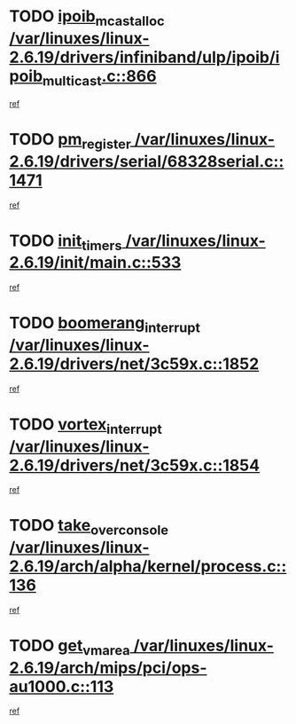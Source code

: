 * TODO [[view:/var/linuxes/linux-2.6.19/drivers/infiniband/ulp/ipoib/ipoib_multicast.c::face=ovl-face1::linb=866::colb=12::cole=29][ipoib_mcast_alloc /var/linuxes/linux-2.6.19/drivers/infiniband/ulp/ipoib/ipoib_multicast.c::866]]
[[view:/var/linuxes/linux-2.6.19/drivers/infiniband/ulp/ipoib/ipoib_multicast.c::face=ovl-face2::linb=834::colb=1::cole=15][ref]]
* TODO [[view:/var/linuxes/linux-2.6.19/drivers/serial/68328serial.c::face=ovl-face1::linb=1471::colb=20::cole=31][pm_register /var/linuxes/linux-2.6.19/drivers/serial/68328serial.c::1471]]
[[view:/var/linuxes/linux-2.6.19/drivers/serial/68328serial.c::face=ovl-face2::linb=1431::colb=1::cole=15][ref]]
* TODO [[view:/var/linuxes/linux-2.6.19/init/main.c::face=ovl-face1::linb=533::colb=1::cole=12][init_timers /var/linuxes/linux-2.6.19/init/main.c::533]]
[[view:/var/linuxes/linux-2.6.19/init/main.c::face=ovl-face2::linb=492::colb=1::cole=18][ref]]
* TODO [[view:/var/linuxes/linux-2.6.19/drivers/net/3c59x.c::face=ovl-face1::linb=1852::colb=4::cole=23][boomerang_interrupt /var/linuxes/linux-2.6.19/drivers/net/3c59x.c::1852]]
[[view:/var/linuxes/linux-2.6.19/drivers/net/3c59x.c::face=ovl-face2::linb=1850::colb=3::cole=17][ref]]
* TODO [[view:/var/linuxes/linux-2.6.19/drivers/net/3c59x.c::face=ovl-face1::linb=1854::colb=4::cole=20][vortex_interrupt /var/linuxes/linux-2.6.19/drivers/net/3c59x.c::1854]]
[[view:/var/linuxes/linux-2.6.19/drivers/net/3c59x.c::face=ovl-face2::linb=1850::colb=3::cole=17][ref]]
* TODO [[view:/var/linuxes/linux-2.6.19/arch/alpha/kernel/process.c::face=ovl-face1::linb=136::colb=2::cole=19][take_over_console /var/linuxes/linux-2.6.19/arch/alpha/kernel/process.c::136]]
[[view:/var/linuxes/linux-2.6.19/arch/alpha/kernel/process.c::face=ovl-face2::linb=81::colb=1::cole=18][ref]]
* TODO [[view:/var/linuxes/linux-2.6.19/arch/mips/pci/ops-au1000.c::face=ovl-face1::linb=113::colb=15::cole=26][get_vm_area /var/linuxes/linux-2.6.19/arch/mips/pci/ops-au1000.c::113]]
[[view:/var/linuxes/linux-2.6.19/arch/mips/pci/ops-au1000.c::face=ovl-face2::linb=95::colb=1::cole=15][ref]]
